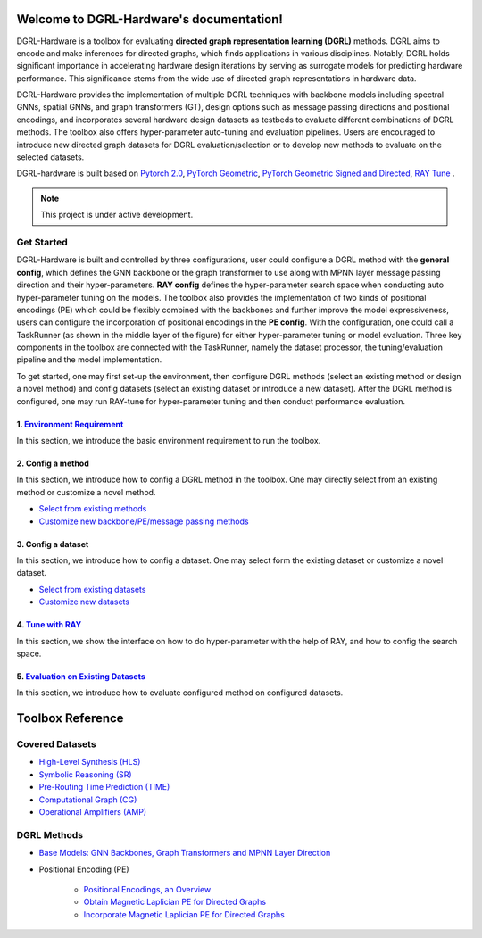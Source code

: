 Welcome to DGRL-Hardware's documentation!
===================================

.. image:: fig/toolbox.png

DGRL-Hardware is a toolbox for evaluating **directed graph representation learning (DGRL)** methods. DGRL aims to encode and make inferences for directed graphs, which finds applications in various disciplines. Notably, DGRL holds significant importance in accelerating hardware design iterations by serving as surrogate models for predicting hardware performance.  This significance stems from the wide use of directed graph representations in hardware data.

DGRL-Hardware provides the implementation of multiple DGRL techniques with backbone models including spectral GNNs, spatial GNNs, and graph transformers (GT), design options such as message passing directions and positional encodings, and incorporates several hardware design datasets as testbeds to evaluate different combinations of DGRL methods. The toolbox also offers hyper-parameter auto-tuning and evaluation pipelines. Users are encouraged to introduce new directed graph datasets for DGRL evaluation/selection or to develop new methods to evaluate on the selected datasets.

DGRL-hardware is built based on `Pytorch 2.0 <https://pytorch.org/get-started/pytorch-2.0/>`_, `PyTorch Geometric <https://pytorch-geometric.readthedocs.io>`_, `PyTorch Geometric Signed and Directed <https://pytorch-geometric-signed-directed.readthedocs.io>`_, `RAY Tune <https://docs.ray.io/en/latest/tune/index.html>`_ .

.. note::

   This project is under active development.



Get Started
-------------

.. image:: fig/code_frame.png

DGRL-Hardware is built and controlled by three configurations, user could configure a DGRL method with the **general config**, which defines the GNN backbone or the graph transformer to use along with MPNN layer message passing direction and their hyper-parameters. **RAY config** defines the hyper-parameter search space when conducting auto hyper-parameter tuning on the models. The toolbox also provides the implementation of two kinds of positional encodings (PE) which could be flexibly combined with the backbones and further improve the model expressiveness, users can configure the incorporation of positional encodings in the **PE config**. With the configuration, one could call a TaskRunner (as shown in the middle layer of the figure) for either hyper-parameter tuning or model evaluation.   Three key components in the toolbox are connected with the TaskRunner, namely the dataset processor, the tuning/evaluation pipeline and the model implementation.

To get started, one may first set-up the environment, then configure DGRL methods (select an existing method or design a novel method) and config datasets (select an existing dataset or introduce a new dataset). After the DGRL method is configured, one may run RAY-tune for hyper-parameter tuning and then conduct performance evaluation.

   
1. `Environment Requirement <environment/environment.html>`_
~~~~~~~~~~~~~~~~~~~~~~~~~~~~~~~~~~~~~~~~~~~~~~~~~~~~~~~~~~~~~~~~~
      
In this section, we introduce the basic environment requirement to run the toolbox.


2. Config a method
~~~~~~~~~~~~~~~~~~~~~

In this section, we introduce how to config a DGRL method in the toolbox. One may directly select from an existing method or customize a novel method.

- `Select from existing methods <DGRL/method_select.html>`_

- `Customize new backbone/PE/message passing methods <DGRL/method_customize.html>`_

3. Config a dataset
~~~~~~~~~~~~~~~~~~~~~~

In this section, we introduce how to config a dataset. One may select form the existing dataset or customize a novel dataset.

- `Select from existing datasets <data/data_select.html>`_

- `Customize new datasets <data/data_customize.html>`_

4. `Tune with RAY <intro_tune.html>`_
~~~~~~~~~~~~~~~~~~~~~~~~~~~~~~~~~~~~~~~~~~~

In this section, we show the interface on how to do hyper-parameter with the help of RAY, and how to config the search space.

5. `Evaluation on Existing Datasets <intro_evaluation.html>`_
~~~~~~~~~~~~~~~~~~~~~~~~~~~~~~~~~~~~~~~~~~~~~~~~~~~~~~~~~~~~~~~~

In this section, we introduce how to evaluate configured method on configured datasets.

   
Toolbox Reference
====================

Covered Datasets
-------------------------------------------------

.. image:: data/fig/line.png
   :alt: Selected Datasets and Tasks

- `High-Level Synthesis (HLS) <data/hls.html>`_

- `Symbolic Reasoning (SR) <data/sr.html>`_

- `Pre-Routing Time Prediction (TIME) <data/time.html>`_

- `Computational Graph (CG) <data/cg.html>`_

- `Operational Amplifiers (AMP) <data/amp.html>`_


DGRL Methods
--------------------------------------------


- `Base Models: GNN Backbones, Graph Transformers and MPNN Layer Direction <DGRL/base_model.html>`_


.. image:: fig/combination_method.png

- Positional Encoding (PE) 

   - `Positional Encodings, an Overview <intro_pe.html>`_

   - `Obtain Magnetic Laplician PE for Directed Graphs <DGRL/PE_obtain.html>`_

   - `Incorporate Magnetic Laplician PE for Directed Graphs <DGRL/PE_usage.html>`_

   




